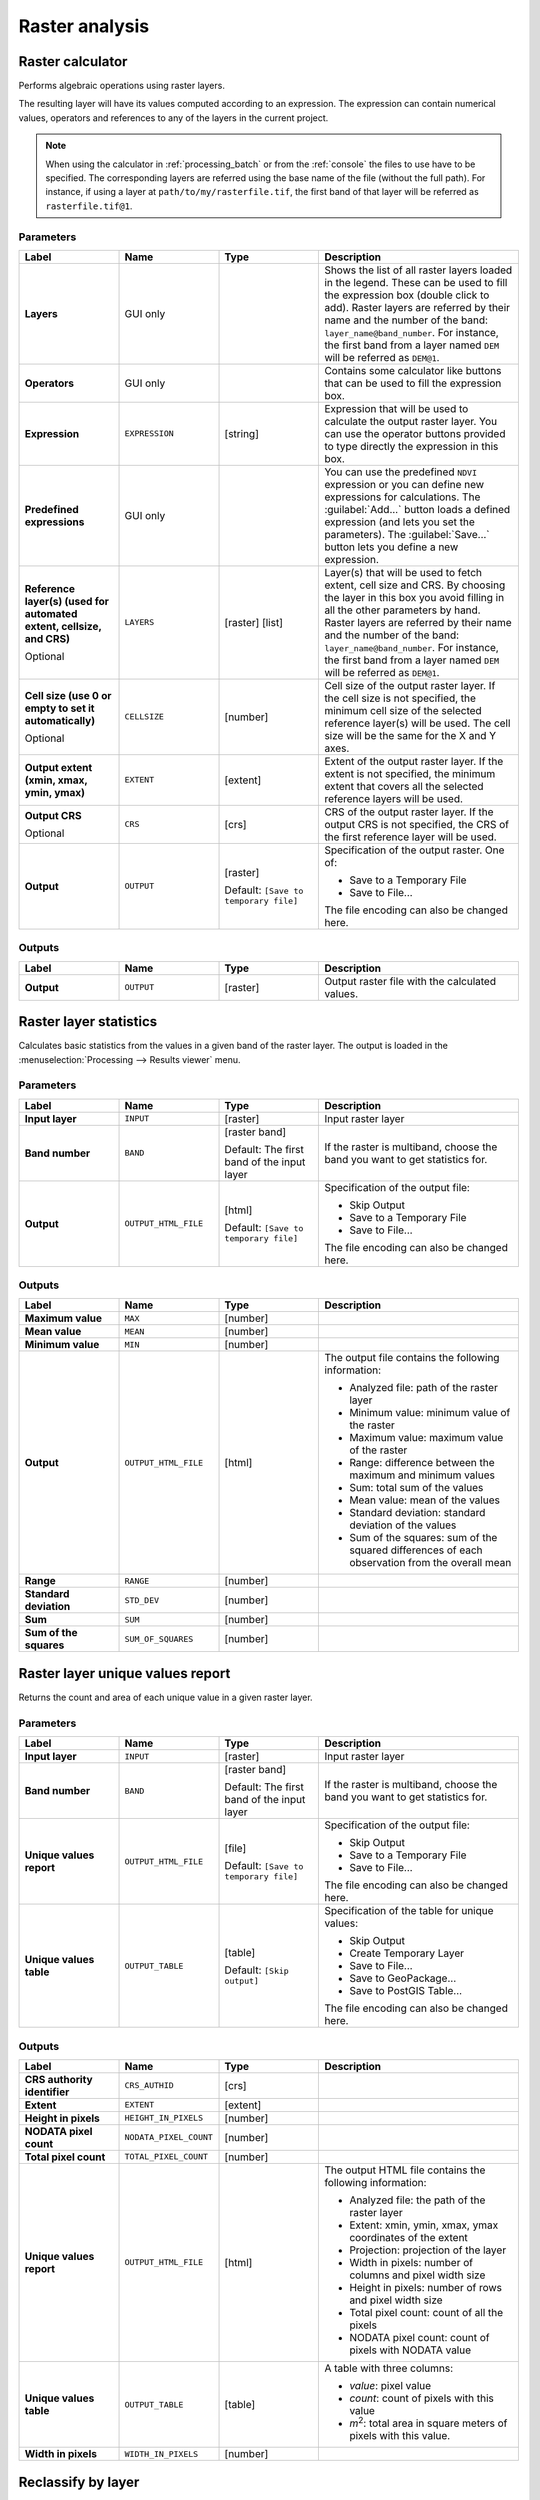 .. only:: html


Raster analysis
===============

.. only:: html

   .. contents::
      :local:
      :depth: 1

.. _qgisrastercalculator:

Raster calculator
-----------------
Performs algebraic operations using raster layers.

The resulting layer will have its values computed according to an
expression.
The expression can contain numerical values, operators and references
to any of the layers in the current project.

.. note:: When using the calculator in :ref:`processing_batch` or from the
  :ref:`console` the files to use have to be specified. The corresponding 
  layers are referred using the base name of the file (without the full
  path).
  For instance, if using a layer at ``path/to/my/rasterfile.tif``, the first
  band of that layer will be referred as ``rasterfile.tif@1``.

Parameters
..........

.. list-table::
   :header-rows: 1
   :widths: 20 20 20 40
   :stub-columns: 0

   * - Label
     - Name
     - Type
     - Description
   * - **Layers**
     -  GUI only
     - 
     - Shows the list of all raster layers loaded in the legend.
       These can be used to fill the expression box (double click to
       add).
       Raster layers are referred by their name and the number of the
       band: ``layer_name@band_number``.
       For instance, the first band from a layer named ``DEM`` will
       be referred as ``DEM@1``.
   * - **Operators**
     -  GUI only
     - 
     - Contains some calculator like buttons that can be used to fill
       the expression box.
   * - **Expression**
     -  ``EXPRESSION``
     - [string]
     - Expression that will be used to calculate the output raster layer.
       You can use the operator buttons provided to type directly the
       expression in this box.
   * - **Predefined expressions**
     - GUI only
     - 
     - You can use the predefined ``NDVI`` expression or you can define
       new expressions for calculations.
       The :guilabel:`Add...` button loads a defined expression (and lets
       you set the parameters).
       The :guilabel:`Save...` button lets you define a new expression.
   * - **Reference layer(s) (used for automated extent, cellsize, and CRS)**
       
       Optional
     - ``LAYERS``
     - [raster] [list]
     - Layer(s) that will be used to fetch extent, cell size and CRS.
       By choosing the layer in this box you avoid filling in all the
       other parameters by hand.
       Raster layers are referred by their name and the number of
       the band: ``layer_name@band_number``.
       For instance, the first band from a layer named ``DEM`` will be
       referred as ``DEM@1``.
   * - **Cell size (use 0 or empty to set it automatically)**
       
       Optional
     - ``CELLSIZE``
     - [number]
     - Cell size of the output raster layer.
       If the cell size is not specified, the minimum cell size of
       the selected reference layer(s) will be used.
       The cell size will be the same for the X and Y axes.
   * - **Output extent (xmin, xmax, ymin, ymax)**
     - ``EXTENT``
     - [extent]
     - Extent of the output raster layer.
       If the extent is not specified, the minimum extent that covers
       all the selected reference layers will be used.
   * - **Output CRS**
       
       Optional
     - ``CRS``
     - [crs]
     - CRS of the output raster layer.
       If the output CRS is not specified, the CRS of the first
       reference layer will be used.
   * - **Output**
     - ``OUTPUT``
     - [raster]
       
       Default: ``[Save to temporary file]``
     - Specification of the output raster. One of:
       
       * Save to a Temporary File
       * Save to File...
       
       The file encoding can also be changed here.

Outputs
.......

.. list-table::
   :header-rows: 1
   :widths: 20 20 20 40
   :stub-columns: 0

   * - Label
     - Name
     - Type
     - Description
   * - **Output**
     - ``OUTPUT``
     - [raster]
     - Output raster file with the calculated values.


.. _qgisrasterlayerstatistics:

Raster layer statistics
-----------------------
Calculates basic statistics from the values in a given band of the raster layer.
The output is loaded in the :menuselection:`Processing --> Results viewer` menu.

Parameters
..........

.. list-table::
   :header-rows: 1
   :widths: 20 20 20 40
   :stub-columns: 0

   * - Label
     - Name
     - Type
     - Description
   * - **Input layer**
     - ``INPUT``
     - [raster]
     - Input raster layer
   * - **Band number**
     - ``BAND``
     - [raster band]
       
       Default: The first band of the input layer
     - If the raster is multiband, choose the band you want to get
       statistics for.
   * - **Output**
     - ``OUTPUT_HTML_FILE``
     - [html]
       
       Default: ``[Save to temporary file]``
     - Specification of the output file:
       
       * Skip Output
       * Save to a Temporary File
       * Save to File...
       
       The file encoding can also be changed here.

Outputs
.......

.. list-table::
   :header-rows: 1
   :widths: 20 20 20 40
   :stub-columns: 0

   * - Label
     - Name
     - Type
     - Description
   * - **Maximum value**
     - ``MAX``
     - [number]
     - 
   * - **Mean value**
     - ``MEAN``
     - [number]
     - 
   * - **Minimum value**
     - ``MIN``
     - [number]
     - 
   * - **Output**
     - ``OUTPUT_HTML_FILE``
     - [html]
     - The output file contains the following information:
       
       * Analyzed file: path of the raster layer
       * Minimum value: minimum value of the raster
       * Maximum value: maximum value of the raster
       * Range: difference between the maximum and minimum values
       * Sum: total sum of the values
       * Mean value: mean of the values
       * Standard deviation: standard deviation of the values
       * Sum of the squares: sum of the squared differences of
         each observation from the overall mean
       
   * - **Range**
     - ``RANGE``
     - [number]
     - 
   * - **Standard deviation**
     - ``STD_DEV``
     - [number]
     - 
   * - **Sum**
     - ``SUM``
     - [number]
     - 
   * - **Sum of the squares**
     - ``SUM_OF_SQUARES``
     - [number]
     - 


.. _qgisrasterlayeruniquevaluesreport:

Raster layer unique values report
---------------------------------
Returns the count and area of each unique value in a given raster layer.

Parameters
..........

.. list-table::
   :header-rows: 1
   :widths: 20 20 20 40
   :stub-columns: 0

   * - Label
     - Name
     - Type
     - Description
   * - **Input layer**
     - ``INPUT``
     - [raster]
     - Input raster layer
   * - **Band number**
     - ``BAND``
     - [raster band]
       
       Default: The first band of the input layer
     - If the raster is multiband, choose the band you want to get
       statistics for.
   * - **Unique values report**
     - ``OUTPUT_HTML_FILE``
     - [file]
       
       Default: ``[Save to temporary file]``
     - Specification of the output file:
       
       * Skip Output
       * Save to a Temporary File
       * Save to File...
       
       The file encoding can also be changed here.
   * - **Unique values table**
     - ``OUTPUT_TABLE``
     - [table]
       
       Default: ``[Skip output]``
     - Specification of the table for unique values:
       
       * Skip Output
       * Create Temporary Layer
       * Save to File...
       * Save to GeoPackage...
       * Save to PostGIS Table...
       
       The file encoding can also be changed here.

Outputs
.......

.. list-table::
   :header-rows: 1
   :widths: 20 20 20 40
   :stub-columns: 0

   * - Label
     - Name
     - Type
     - Description
   * - **CRS authority identifier**
     - ``CRS_AUTHID``
     - [crs]
     - 
   * - **Extent**
     - ``EXTENT``
     - [extent]
     - 
   * - **Height in pixels**
     - ``HEIGHT_IN_PIXELS``
     - [number]
     - 
   * - **NODATA pixel count**
     - ``NODATA_PIXEL_COUNT``
     - [number]
     - 
   * - **Total pixel count**
     - ``TOTAL_PIXEL_COUNT``
     - [number]
     - 
   * - **Unique values report**
     - ``OUTPUT_HTML_FILE``
     - [html]
     - The output HTML file contains the following information:
       
       * Analyzed file: the path of the raster layer
       * Extent: xmin, ymin, xmax, ymax coordinates of the extent
       * Projection: projection of the layer
       * Width in pixels: number of columns and pixel width size
       * Height in pixels: number of rows and pixel width size
       * Total pixel count: count of all the pixels
       * NODATA pixel count: count of pixels with NODATA value
   * - **Unique values table**
     - ``OUTPUT_TABLE``
     - [table]
     - A table with three columns:
         
       * *value*: pixel value
       * *count*: count of pixels with this value
       * *m*\ :sup:`2`: total area in square meters of pixels with
         this value.
       
   * - **Width in pixels**
     - ``WIDTH_IN_PIXELS``
     - [number]
     - 


.. _qgisreclassifybylayer:

Reclassify by layer
-------------------
Reclassifies a raster band by assigning new class values based on the ranges
specified in a vector table.

Parameters
..........

.. list-table::
   :header-rows: 1
   :widths: 20 20 20 40
   :stub-columns: 0

   * - Label
     - Name
     - Type
     - Description
   * - **Raster layer**
     - ``INPUT_RASTER``
     - [raster]
     - Raster layer to reclassify
   * - **Band number**
     - ``RASTER_BAND``
     - [raster band]
       
       Default: The first band of the raster layer
     - If the raster is multiband, choose the band you want to
       reclassify.
   * - **Layer containing class breaks**
     - ``INPUT_TABLE``
     - [vector: any]
     - Vector layer containing the values to use for classification.
   * - **Minimum class value field**
     - ``MIN_FIELD``
     - [tablefield: numeric]
     - Field with the minimum value of the range for the class.
   * - **Maximum class value field**
     - ``MAX_FIELD``
     - [tablefield: numeric]
     - Field with the maximum value of the range for the class.
   * - **Output value field**
     - ``VALUE_FIELD``
     - [tablefield: numeric]
     - Field with the value that will be assigned to the pixels that
       fall in the class (between the corresponding min and max
       values).
   * - **Output no data value**
     - ``NO_DATA``
     - [number]
       
       Default: -9999.0
     - Value to apply to no data values.
   * - **Range boundaries**
     - ``RANGE_BOUNDARIES``
     - [enumeration]
       
       Default: 0
     - Defines comparison rules for the classification.
       Options:
       
       * 0 --- min < value <= max
       * 1 --- min <= value < max
       * 2 --- min <= value <= max
       * 3 --- min < value < max
       
   * - **Use no data when no range matches value**
     - ``NODATA_FOR_MISSING``
     - [boolean]
       
       Default: False
     - Values that do not belong to a class will result in the
       no data value.
       If False, the original value is kept.
   * - **Output data type**
     - ``DATA_TYPE``
     - [enumeration]
       
       Default: 5
     - Defines the data type of the output raster file.
       Options:
       
       * 0 --- Byte
       * 1 --- Int16
       * 2 --- UInt16
       * 3 --- UInt32
       * 4 --- Int32
       * 5 --- Float32
       * 6 --- Float64
       * 7 --- CInt16
       * 8 --- CInt32
       * 9 --- CFloat32
       * 10 --- CFloat64
       
   * - **Reclassified raster**
     - ``OUTPUT``
     - [raster]
     - Specification of the output raster. One of:
       
       * Save to a Temporary File
       * Save to File...
       
       The file encoding can also be changed here.

Outputs
.......

.. list-table::
   :header-rows: 1
   :widths: 20 20 20 40
   :stub-columns: 0

   * - Label
     - Name
     - Type
     - Description
   * - **Reclassified raster**
     - ``OUTPUT``
     - [raster]
     - Output raster layer with reclassified band values


.. _qgisreclassifybytable:

Reclassify by table
-------------------
Reclassifies a raster band by assigning new class values based on the ranges
specified in a fixed table.

Parameters
..........

.. list-table::
   :header-rows: 1
   :widths: 20 20 20 40
   :stub-columns: 0

   * - Label
     - Name
     - Type
     - Description
   * - **Raster layer**
     - ``INPUT_RASTER``
     - [raster]
     - Raster layer to reclassify
   * - **Band number**
     - ``RASTER_BAND``
     - [raster band]
       
       Default: The first band of the raster layer
     - If the raster is multiband, choose the band you want to
       reclassify.
   * - **Reclassification table**
     - ``TABLE``
     - [matrix]
     - A 3-columns table (formatted as a list of nine numbers)
       containing the values to use for class boundaries  (``Minimum``
       and ``Maximum``) and the new ``Value`` to assign to the band
       values that fall in the class.
   * - **Output no data value**
     - ``NO_DATA``
     - [number]
       
       Default: -9999.0
     - Value to use for nodata in the output
   * - **Range boundaries**
     - ``RANGE_BOUNDARIES``
     - [enumeration]
       
       Default: 0
     - Defines comparison rules for the classification.
       Options:
       
       * 0 --- min < value <= max
       * 1 --- min <= value < max
       * 2 --- min <= value <= max
       * 3 --- min < value < max
       
   * - **Use no data when no range matches value**
     - ``NODATA_FOR_MISSING``
     - [boolean]
       
       Default: False
     - Values that do not belong to a class will result in the
       no data value.
       If False, the original value is kept.
   * - **Output data type**
     - ``DATA_TYPE``
     - [enumeration]
       
       Default: 5
     - Defines the data type of the output raster file.
       Options:
       
       * 0 --- Byte
       * 1 --- Int16
       * 2 --- UInt16
       * 3 --- UInt32
       * 4 --- Int32
       * 5 --- Float32
       * 6 --- Float64
       * 7 --- CInt16
       * 8 --- CInt32
       * 9 --- CFloat32
       * 10 --- CFloat64
       
   * - **Reclassified raster**
     - ``OUTPUT``
     - [raster]
     - Specification of the output raster. One of:
       
       * Save to a Temporary File
       * Save to File...
       
       The file encoding can also be changed here.

Outputs
.......

.. list-table::
   :header-rows: 1
   :widths: 20 20 20 40
   :stub-columns: 0

   * - Label
     - Name
     - Type
     - Description
   * - **Reclassified raster**
     - ``OUTPUT``
     - [raster]
     - Output raster layer with reclassified band values


.. _qgisrastersampling:

Sample raster values
--------------------
Extracts raster values at the point locations. If the raster layer is multiband,
each band is sampled.

The attribute table of the resulting layer will have as many new columns
as there are bands in the raster layer.

Parameters
..........

.. list-table::
   :header-rows: 1
   :widths: 20 20 20 40
   :stub-columns: 0

   * - Label
     - Name
     - Type
     - Description
   * - **Input Point Layer**
     - ``INPUT``
     - [vector: point]
     - Point vector layer in input to use for the sampling.
   * - **Raster Layer to sample**
     - ``RASTERCOPY``
     - [raster]
     - Raster layer to sample at input point layer locations.
   * - **Output column prefix**
     - ``COLUMN_PREFIX``
     - [string]
       
       Default: 'rvalue'
     - Prefix for the column(s) name.
   * - **Sampled Points**
     - ``OUTPUT``
     - [vector: point]
       
       Default: ``[Create temporary layer]``
     - Specify the output point vector layer for the sampled raster
       values.
       One of:
       
       * Create Temporary Layer (``TEMPORARY_OUTPUT``)
       * Save to File...
       * Save to Geopackage...
       * Save to PostGIS Table
       
       The file encoding can also be changed here.

Outputs
.......

.. list-table::
   :header-rows: 1
   :widths: 20 20 20 40
   :stub-columns: 0

   * - Label
     - Name
     - Type
     - Description
   * - **Sampled Points**
     - ``OUTPUT``
     - [vector: point]
     - Output point vector layer with additional column(s) containing
       the sampled raster values.


.. _qgiszonalhistogram:

Zonal histogram
---------------
Appends fields representing counts of each unique value from a raster
layer contained within zones defined as polygons.

The output layer attribute table will have as many fields as the
unique values of the raster layer that intersects the polygon(s).

.. figure:: img/raster_histogram.png
  :align: center

  Raster layer histogram example


Parameters
..........

.. list-table::
   :header-rows: 1
   :widths: 20 20 20 40
   :stub-columns: 0

   * - Label
     - Name
     - Type
     - Description
   * - **Raster layer**
     - ``INPUT_RASTER``
     - [raster]
     - Input raster layer
   * - **Band number**
     - ``RASTER_BAND``
     - [raster band]
       
       Default: The first band raster layer to sample
     - If the raster is multiband, choose the band to use for the
       zonal histogram.
   * - **Vector layer containing the zones**
     - ``INPUT_VECTOR``
     - [vector: polygon]
     - Polygon vector layer that defines the zones.
   * - **Output column prefix**
       
       Optional
     - ``COLUMN_PREFIX``
     - [string]
       
       Default: 'HISTO\_'
     - Prefix for output column name(s).
   * - **Output zones**
     - ``OUTPUT``
     - [vector: polygon]
       
       Default: ``[Create temporary layer]``
     - Specify the output polygon vector layer with count of raster
       values.
       One of:
       
       * Create Temporary Layer (``TEMPORARY_OUTPUT``)
       * Save to File...
       * Save to Geopackage...
       * Save to PostGIS Table
       
       The file encoding can also be changed here.

Outputs
.......

.. list-table::
   :header-rows: 1
   :widths: 20 20 20 40
   :stub-columns: 0

   * - Label
     - Name
     - Type
     - Description
   * - **Output zones**
     - ``OUTPUT``
     - [vector: polygon]
     - Output polygon vector layer with count of raster values.
  

.. _qgiszonalstatistics:

Zonal statistics
----------------
Calculates statistics of a raster layer for each feature of an overlapping
polygon vector layer.

.. warning:: No new output file will be created. The algorithm adds new
  columns to the input vector layer.

Parameters
..........

.. list-table::
   :header-rows: 1
   :widths: 20 20 20 40
   :stub-columns: 0

   * - Label
     - Name
     - Type
     - Description
   * - **Raster Layer**
     - ``INPUT_RASTER``
     - [raster]
     - Input raster layer
   * - **Band number**
     - ``RASTER_BAND``
     - [raster band]
       
       Default: The first band of the raster layer
     - If the raster is multiband, choose the band to use for the
       zonal histogram.
   * - **Vector layer containing the zones**
     - ``INPUT_VECTOR``
     - [vector: polygon]
     - Pologyn vector layer that defines the zones (and that will
       be updated with new statistics columns).
   * - **Output column prefix**
       
       Optional
     - ``COLUMN_PREFIX``
     - [string]
       
       Default: '_'
     - Prefix for the output column name(s).
   * - **Statistics to calculate**
     - ``STATS``
     - [enumeration] [list]
       
       Default: [0 1 2]
     - List of statistical operators for the output.
       The available operators are:
       
       * 0 -- Count
       * 1 -- Sum
       * 2 -- Mean
       * 3 -- Median
       * 4 -- St. dev.
       * 5 -- Min
       * 6 -- Max
       * 7 -- Range
       * 8 -- Minority
       * 9 -- Majority (mode)
       * 10 -- Variety
       * 11 -- Variance
       * 12 -- All

Outputs
.......

.. list-table::
   :header-rows: 1
   :widths: 20 20 20 40
   :stub-columns: 0

   * - Label
     - Name
     - Type
     - Description
   * - **Vector layer containing the zones**
     - ``INPUT_VECTOR``
     - [vector: polygon]
     - The input polygon vector layer with new fields added for the
       zone statistics.
